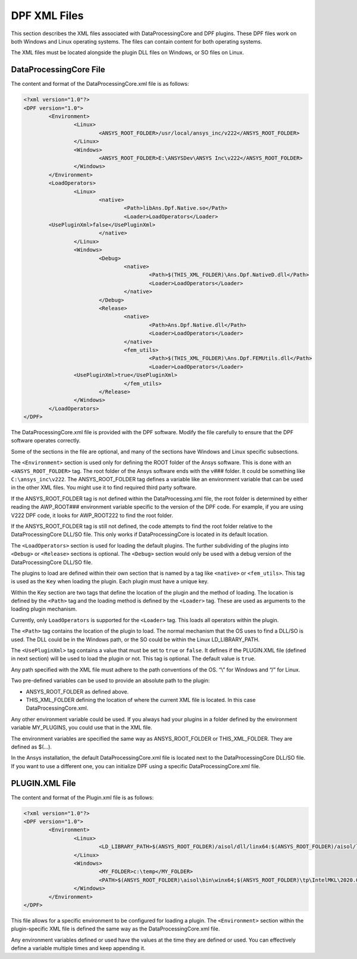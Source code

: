 .. _user_guide_xmlfiles:

=============
DPF XML Files
=============
This section describes the XML files associated with DataProcessingCore 
and DPF plugins. These DPF files work on both Windows and Linux 
operating systems. The files can contain content for both operating systems. 

The XML files must be located alongside the plugin DLL files on Windows, 
or SO files on Linux. 

DataProcessingCore File
-----------------------
The content and format of the DataProcessingCore.xml file is as follows:

.. code-block:: html

	<?xml version="1.0"?> 
	<DPF version="1.0"> 
		<Environment> 
			<Linux> 
				<ANSYS_ROOT_FOLDER>/usr/local/ansys_inc/v222</ANSYS_ROOT_FOLDER> 
			</Linux> 
			<Windows> 
				<ANSYS_ROOT_FOLDER>E:\ANSYSDev\ANSYS Inc\v222</ANSYS_ROOT_FOLDER> 
			</Windows> 
		</Environment> 
		<LoadOperators> 
			<Linux> 
				<native> 
					<Path>libAns.Dpf.Native.so</Path> 
					<Loader>LoadOperators</Loader>	 
		<UsePluginXml>false</UsePluginXml> 
				</native> 
			</Linux> 
			<Windows> 
				<Debug> 
					<native> 
						<Path>$(THIS_XML_FOLDER)\Ans.Dpf.NativeD.dll</Path> 
						<Loader>LoadOperators</Loader> 
					</native> 
				</Debug> 
				<Release> 
					<native> 
						<Path>Ans.Dpf.Native.dll</Path> 
						<Loader>LoadOperators</Loader> 
					</native> 
					<fem_utils> 
						<Path>$(THIS_XML_FOLDER)\Ans.Dpf.FEMUtils.dll</Path> 
						<Loader>LoadOperators</Loader> 
			<UsePluginXml>true</UsePluginXml> 
					</fem_utils> 
				</Release> 
			</Windows> 
		</LoadOperators> 
	</DPF> 	

The DataProcessingCore.xml file is provided with the DPF software. 
Modify the file carefully to ensure that the DPF software operates correctly. 

Some of the sections in the file are optional, and many of the sections 
have Windows and Linux specific subsections. 

The ``<Environment>`` section is used only for defining the ROOT folder 
of the Ansys software. This is done with an ``<ANSYS_ROOT_FOLDER>`` tag. 
The root folder of the Ansys software ends with the v### folder. 
It could be something like ``C:\ansys_inc\v222``. The ANSYS_ROOT_FOLDER tag 
defines a variable like an environment variable that can be used in the other 
XML files. You might use it to find required third party software. 

If the ANSYS_ROOT_FOLDER tag is not defined within the DataProcessing.xml file,
the root folder is determined by either reading the AWP_ROOT### environment 
variable specific to the version of the DPF code. For example, if you are 
using V222 DPF code, it looks for AWP_ROOT222 to find the root folder. 

If the ANSYS_ROOT_FOLDER tag is still not defined, the code attempts to find the 
root folder relative to the DataProcessingCore DLL/SO file. This only works 
if DataProcessingCore is located in its default location. 

The ``<LoadOperators>`` section is used for loading the default plugins. 
The further subdividing of the plugins into ``<Debug>`` or ``<Release>`` 
sections is optional. The ``<Debug>`` section would only be used with a 
debug version of the DataProcessingCore DLL/SO file. 

The plugins to load are defined within their own section that is named 
by a tag like ``<native>`` or ``<fem_utils>``. This tag is used as 
the ``Key`` when loading the plugin. Each plugin must have a unique key. 

Within the Key section are two tags that define the location of the plugin 
and the method of loading. The location is defined by the ``<Path>`` tag 
and the loading method is defined by the ``<Loader>`` tag. 
These are used as arguments to the loading plugin mechanism. 

Currently, only ``LoadOperators`` is supported for the ``<Loader>`` tag.
This loads all operators within the plugin. 

The ``<Path>`` tag contains the location of the plugin to load. 
The normal mechanism that the OS uses to find a DLL/SO is used. 
The DLL could be in the Windows path, or the SO could be within 
the Linux LD_LIBRARY_PATH. 

The ``<UsePluginXml>`` tag contains a value that must be set to 
``true`` or ``false``. It defines if the PLUGIN.XML file 
(defined in next section) will be used to load the plugin or not. 
This tag is optional. The default value is ``true``. 

Any path specified with the XML file must adhere to the path conventions 
of the OS. “\\” for Windows and “/” for Linux. 

Two pre-defined variables can be used to provide an absolute path to 
the plugin: 

- ANSYS_ROOT_FOLDER as defined above. 
- THIS_XML_FOLDER defining the location of where the current XML file is located. In this case DataProcessingCore.xml.

Any other environment variable could be used. If you always had your plugins 
in a folder defined by the environment variable MY_PLUGINS, 
you could use that in the XML file. 

The environment variables are specified the same way as ANSYS_ROOT_FOLDER 
or THIS_XML_FOLDER. They are defined as $(…). 

In the Ansys installation, the default DataProcessingCore.xml file is located 
next to the DataProcessingCore DLL/SO file. 
If you want to use a different one, you can initialize DPF using a 
specific DataProcessingCore.xml file.

PLUGIN.XML File
---------------
The content and format of the Plugin.xml file is as follows:

.. code-block:: html

		<?xml version="1.0"?> 
		<DPF version="1.0"> 
			<Environment> 
				<Linux> 
					<LD_LIBRARY_PATH>$(ANSYS_ROOT_FOLDER)/aisol/dll/linx64:$(ANSYS_ROOT_FOLDER)/aisol/lib/linx64:$(ANSYS_ROOT_FOLDER)/tp/IntelMKL/2020.0.166/linx64/lib/intel64:$(LD_LIBRARY_PATH)</LD_LIBRARY_PATH> 
				</Linux> 
				<Windows> 
					<MY_FOLDER>c:\temp</MY_FOLDER> 
					<PATH>$(ANSYS_ROOT_FOLDER)\aisol\bin\winx64;$(ANSYS_ROOT_FOLDER)\tp\IntelMKL\2020.0.166\winx64;$(ANSYS_ROOT_FOLDER)\tp\IntelCompiler\2019.5.281\winx64;$(MY_FOLDER);$(PATH)</PATH> 
				</Windows> 
			</Environment> 
		</DPF> 

This file allows for a specific environment to be configured for loading a plugin. 
The ``<Environment>`` section within the plugin-specific XML file is defined 
the same way as the DataProcessingCore.xml file.

Any environment variables defined or used have the values at the time they are 
defined or used. You can effectively define a variable multiple times 
and keep appending it. 
